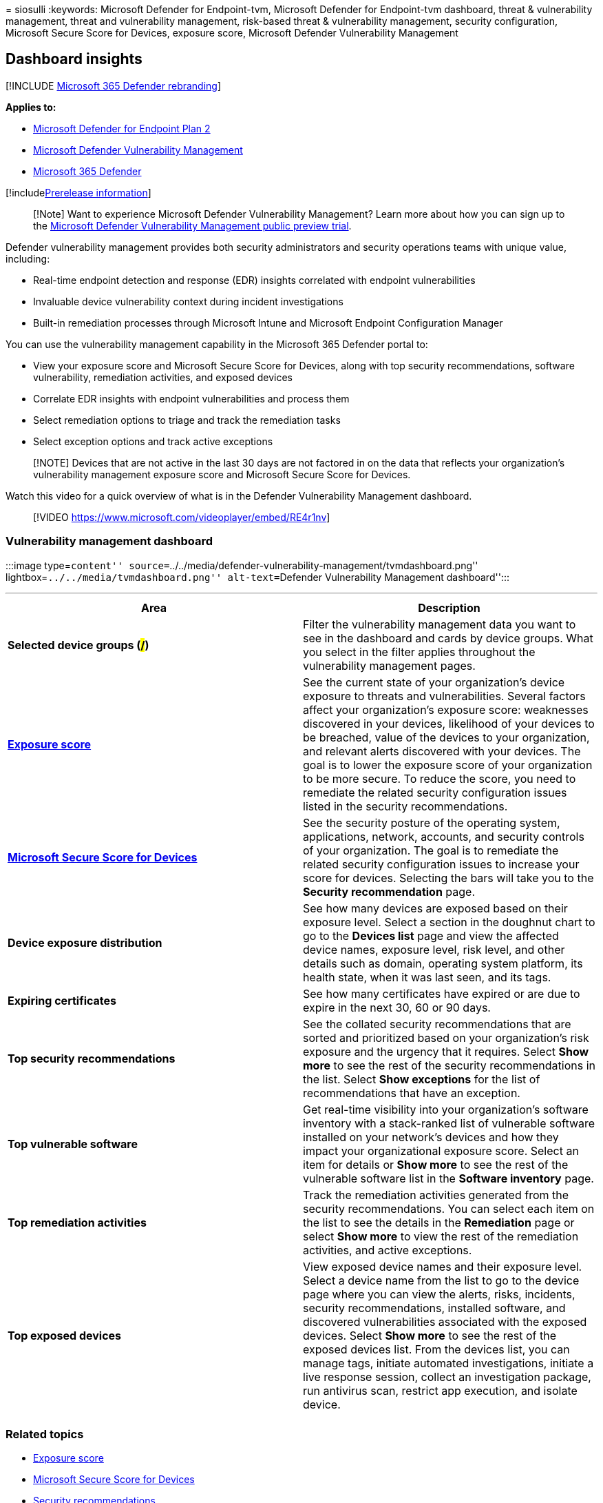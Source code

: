 = 
siosulli
:keywords: Microsoft Defender for Endpoint-tvm, Microsoft Defender for
Endpoint-tvm dashboard, threat & vulnerability management, threat and
vulnerability management, risk-based threat & vulnerability management,
security configuration, Microsoft Secure Score for Devices, exposure
score, Microsoft Defender Vulnerability Management

== Dashboard insights

{empty}[!INCLUDE link:../../includes/microsoft-defender.md[Microsoft 365
Defender rebranding]]

*Applies to:*

* https://go.microsoft.com/fwlink/?linkid=2154037[Microsoft Defender for
Endpoint Plan 2]
* link:index.yml[Microsoft Defender Vulnerability Management]
* https://go.microsoft.com/fwlink/?linkid=2118804[Microsoft 365
Defender]

{empty}[!includelink:../../includes/prerelease.md[Prerelease
information]]

____
[!Note] Want to experience Microsoft Defender Vulnerability Management?
Learn more about how you can sign up to the
link:../defender-vulnerability-management/get-defender-vulnerability-management.md[Microsoft
Defender Vulnerability Management public preview trial].
____

Defender vulnerability management provides both security administrators
and security operations teams with unique value, including:

* Real-time endpoint detection and response (EDR) insights correlated
with endpoint vulnerabilities
* Invaluable device vulnerability context during incident investigations
* Built-in remediation processes through Microsoft Intune and Microsoft
Endpoint Configuration Manager

You can use the vulnerability management capability in the Microsoft 365
Defender portal to:

* View your exposure score and Microsoft Secure Score for Devices, along
with top security recommendations, software vulnerability, remediation
activities, and exposed devices
* Correlate EDR insights with endpoint vulnerabilities and process them
* Select remediation options to triage and track the remediation tasks
* Select exception options and track active exceptions

____
[!NOTE] Devices that are not active in the last 30 days are not factored
in on the data that reflects your organization’s vulnerability
management exposure score and Microsoft Secure Score for Devices.
____

Watch this video for a quick overview of what is in the Defender
Vulnerability Management dashboard.

____
{empty}[!VIDEO https://www.microsoft.com/videoplayer/embed/RE4r1nv]
____

=== Vulnerability management dashboard

:::image type=``content''
source=``../../media/defender-vulnerability-management/tvmdashboard.png''
lightbox=``../../media/tvmdashboard.png'' alt-text=``Defender
Vulnerability Management dashboard'':::

'''''

[width="100%",cols="50%,50%",options="header",]
|===
|Area |Description
|*Selected device groups (#/#)* |Filter the vulnerability management
data you want to see in the dashboard and cards by device groups. What
you select in the filter applies throughout the vulnerability management
pages.

|link:tvm-exposure-score.md[*Exposure score*] |See the current state of
your organization’s device exposure to threats and vulnerabilities.
Several factors affect your organization’s exposure score: weaknesses
discovered in your devices, likelihood of your devices to be breached,
value of the devices to your organization, and relevant alerts
discovered with your devices. The goal is to lower the exposure score of
your organization to be more secure. To reduce the score, you need to
remediate the related security configuration issues listed in the
security recommendations.

|link:tvm-microsoft-secure-score-devices.md[*Microsoft Secure Score for
Devices*] |See the security posture of the operating system,
applications, network, accounts, and security controls of your
organization. The goal is to remediate the related security
configuration issues to increase your score for devices. Selecting the
bars will take you to the *Security recommendation* page.

|*Device exposure distribution* |See how many devices are exposed based
on their exposure level. Select a section in the doughnut chart to go to
the *Devices list* page and view the affected device names, exposure
level, risk level, and other details such as domain, operating system
platform, its health state, when it was last seen, and its tags.

|*Expiring certificates* |See how many certificates have expired or are
due to expire in the next 30, 60 or 90 days.

|*Top security recommendations* |See the collated security
recommendations that are sorted and prioritized based on your
organization’s risk exposure and the urgency that it requires. Select
*Show more* to see the rest of the security recommendations in the list.
Select *Show exceptions* for the list of recommendations that have an
exception.

|*Top vulnerable software* |Get real-time visibility into your
organization’s software inventory with a stack-ranked list of vulnerable
software installed on your network’s devices and how they impact your
organizational exposure score. Select an item for details or *Show more*
to see the rest of the vulnerable software list in the *Software
inventory* page.

|*Top remediation activities* |Track the remediation activities
generated from the security recommendations. You can select each item on
the list to see the details in the *Remediation* page or select *Show
more* to view the rest of the remediation activities, and active
exceptions.

|*Top exposed devices* |View exposed device names and their exposure
level. Select a device name from the list to go to the device page where
you can view the alerts, risks, incidents, security recommendations,
installed software, and discovered vulnerabilities associated with the
exposed devices. Select *Show more* to see the rest of the exposed
devices list. From the devices list, you can manage tags, initiate
automated investigations, initiate a live response session, collect an
investigation package, run antivirus scan, restrict app execution, and
isolate device.

| |
|===

=== Related topics

* link:tvm-exposure-score.md[Exposure score]
* link:tvm-microsoft-secure-score-devices.md[Microsoft Secure Score for
Devices]
* link:tvm-security-recommendation.md[Security recommendations]
* link:tvm-software-inventory.md[Software inventory]
* link:threat-and-vuln-mgt-event-timeline.md[Event timeline]
